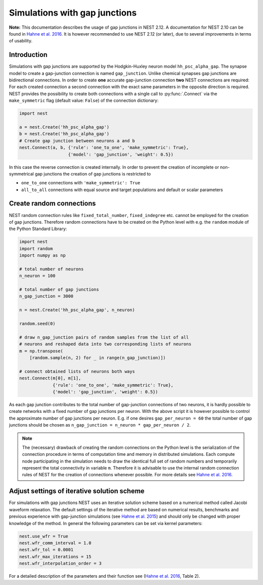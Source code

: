 .. _sim_gap_junctions:

Simulations with gap junctions
==============================

**Note:** This documentation describes the usage of gap junctions in
NEST 2.12. A documentation for NEST 2.10 can be found in `Hahne et al.
2016 <http://link.springer.com/chapter/10.1007/978-3-319-50862-7_4>`__.
It is however recommended to use NEST 2.12 (or later), due to several
improvements in terms of usability.

Introduction
------------

Simulations with gap junctions are supported by the Hodgkin-Huxley
neuron model ``hh_psc_alpha_gap``. The synapse model to create a
gap-junction connection is named ``gap_junction``. Unlike chemical
synapses gap junctions are bidirectional connections. In order to create
**one** accurate gap-junction connection **two** NEST connections are
required: For each created connection a second connection with the exact
same parameters in the opposite direction is required. NEST provides the
possibility to create both connections with a single call to
:py:func:`.Connect` via the ``make_symmetric`` flag (default value:
``False``) of the connection dictionary:

.. code:: python

    import nest

    a = nest.Create('hh_psc_alpha_gap')
    b = nest.Create('hh_psc_alpha_gap')
    # Create gap junction between neurons a and b
    nest.Connect(a, b, {'rule': 'one_to_one', 'make_symmetric': True},
                       {'model': 'gap_junction', 'weight': 0.5})

In this case the reverse connection is created internally. In order to
prevent the creation of incomplete or non-symmetrical gap junctions the
creation of gap junctions is restricted to

-  ``one_to_one`` connections with ``'make_symmetric': True``
-  ``all_to_all`` connections with equal source and target populations
   and default or scalar parameters

Create random connections
-------------------------

NEST random connection rules like ``fixed_total_number``,
``fixed_indegree`` etc. cannot be employed for the creation of gap
junctions. Therefore random connections have to be created on the Python
level with e.g. the ``random`` module of the Python Standard Library:

.. code:: python

    import nest
    import random
    import numpy as np

    # total number of neurons
    n_neuron = 100

    # total number of gap junctions
    n_gap_junction = 3000

    n = nest.Create('hh_psc_alpha_gap', n_neuron)

    random.seed(0)

    # draw n_gap_junction pairs of random samples from the list of all
    # neurons and reshaped data into two corresponding lists of neurons
    m = np.transpose(
        [random.sample(n, 2) for _ in range(n_gap_junction)])

    # connect obtained lists of neurons both ways
    nest.Connect(m[0], m[1],
                 {'rule': 'one_to_one', 'make_symmetric': True},
                 {'model': 'gap_junction', 'weight': 0.5})

As each gap junction contributes to the total number of gap-junction
connections of two neurons, it is hardly possible to create networks
with a fixed number of gap junctions per neuron. With the above script
it is however possible to control the approximate number of gap
junctions per neuron. E.g. if one desires ``gap_per_neuron = 60`` the
total number of gap junctions should be chosen as
``n_gap_junction = n_neuron * gap_per_neuron / 2``.

.. note::

  The (necessary) drawback of creating the random connections on
  the Python level is the serialization of the connection procedure in
  terms of computation time and memory in distributed simulations. Each
  compute node participating in the simulation needs to draw the identical
  full set of random numbers and temporarily represent the total
  connectivity in variable ``m``. Therefore it is advisable to use the
  internal random connection rules of NEST for the creation of connections
  whenever possible. For more details see `Hahne et al.
  2016 <http://link.springer.com/chapter/10.1007/978-3-319-50862-7_4>`__.

Adjust settings of iterative solution scheme
--------------------------------------------

For simulations with gap junctions NEST uses an iterative solution
scheme based on a numerical method called Jacobi waveform relaxation.
The default settings of the iterative method are based on numerical
results, benchmarks and previous experience with gap-junction
simulations (see `Hahne et al.
2015 <http://journal.frontiersin.org/article/10.3389/fninf.2015.00022/full>`__)
and should only be changed with proper knowledge of the method. In
general the following parameters can be set via kernel parameters:

.. code:: python

    nest.use_wfr = True
    nest.wfr_comm_interval = 1.0
    nest.wfr_tol = 0.0001
    nest.wfr_max_iterations = 15
    nest.wfr_interpolation_order = 3

For a detailed description of the parameters and their function see
(`Hahne et al. 2016 <https://arxiv.org/abs/1610.09990>`__, Table 2).
